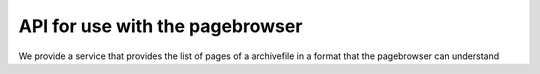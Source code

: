 .. _api_archivefile:

API for use with the pagebrowser
====================================

We provide a service that provides the list of pages of a archivefile in a format
that the pagebrowser can understand


.. services::  
   :modules: restrepo.pagebrowser.service
   :services: service_pagelist



   